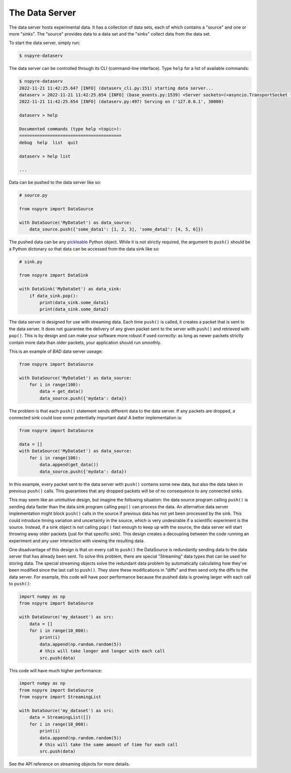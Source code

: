 .. _data_server:

###############
The Data Server
###############

The data server hosts experimental data. It has a collection of data sets, each 
of which contains a "source" and one or more "sinks". The "source" provides 
data to a data set and the "sinks" collect data from the data set.

To start the data server, simply run:

.. code-block:: bash

   $ nspyre-dataserv

The data server can be controlled through its CLI (command-line interface). 
Type ``help`` for a list of available commands:

.. code-block:: bash

   $ nspyre-dataserv
   2022-11-21 11:42:25.647 [INFO] (dataserv_cli.py:151) starting data server...
   dataserv > 2022-11-21 11:42:25.654 [INFO] (base_events.py:1539) <Server sockets=(<asyncio.TransportSocket fd=7, family=2, type=1, proto=6, laddr=('127.0.0.1', 30000)>,)> is serving
   2022-11-21 11:42:25.654 [INFO] (dataserv.py:497) Serving on ('127.0.0.1', 30000)

   dataserv > help

   Documented commands (type help <topic>):
   ========================================
   debug  help  list  quit

   dataserv > help list

   ...

Data can be pushed to the data server like so:

.. code-block:: python

    # source.py

    from nspyre import DataSource

    with DataSource('MyDataSet') as data_source:
        data_source.push({'some_data1': [1, 2, 3], 'some_data2': [4, 5, 6]})

The pushed data can be any `pickleable <https://docs.python.org/3/library/pickle.html>`__ 
Python object. While it is not strictly required, the argument to ``push()`` 
should be a Python dictonary so that data can be accessed from the data sink 
like so:

.. code-block:: python

    # sink.py

    from nspyre import DataSink

    with DataSink('MyDataSet') as data_sink:
        if data_sink.pop():
            print(data_sink.some_data1)
            print(data_sink.some_data2)

The data server is designed for use with streaming data. Each time ``push()`` 
is called, it creates a packet that is sent to the data server. It does not 
guarantee the delivery of any given packet sent to the server with ``push()`` 
and retrieved with ``pop()``. This is by design and can make your software 
more robust if used correctly: as long as newer packets strictly contain more 
data than older packets, your application should run smoothly.

This is an example of `BAD` data server useage:

.. code-block:: python

    from nspyre import DataSource

    with DataSource('MyDataSet') as data_source:
        for i in range(100):
            data = get_data()
            data_source.push({'mydata': data})

The problem is that each ``push()`` statement sends different data to the data 
server. If any packets are dropped, a connected sink could lose some 
potentially important data! A better implementation is:

.. code-block:: python

    from nspyre import DataSource

    data = []
    with DataSource('MyDataSet') as data_source:
        for i in range(100):
            data.append(get_data())
            data_source.push({'mydata': data})

In this example, every packet sent to the data server with ``push()`` contains 
some new data, but also the data taken in previous ``push()`` calls. This 
guarantees that any dropped packets will be of no consequence to any connected 
sinks.

This may seem like an unintuitive design, but imagine the following situation: 
the data source program calling ``push()`` is sending data faster 
than the data sink program calling ``pop()`` can process the data. An 
alternative data server implementation might block ``push()`` calls in the 
source if previous data has not yet been processed by the sink. This could 
introduce timing variation and uncertainty in the source, which is very 
undesirable if a scientific experiment is the source. Instead, if a sink object 
is not calling ``pop()`` fast enough to keep up with the source, the data 
server will start throwing away older packets (just for that specific sink). 
This design creates a decoupling between the code running an experiment and 
any user interaction with viewing the resulting data.

One disadvantage of this design is that on every call to ``push()`` the DataSource is
redundantly sending data to the data server that has already been sent. To solve this
problem, there are special "Streaming" data types that can be used for storing data.
The special streaming objects solve the redundant data problem by automatically
calculating how they've been modified since the last call to ``push()``. They store
these modifications in "diffs" and then send only the diffs to the data server. For
example, this code will have poor performance because the pushed data is growing larger
with each call to ``push()``:

.. code-block:: python

    import numpy as np
    from nspyre import DataSource

    with DataSource('my_dataset') as src:
        data = []
        for i in range(10_000):
            print(i)
            data.append(np.random.random(5))
            # this will take longer and longer with each call
            src.push(data)

This code will have much higher performance:

.. code-block:: python

    import numpy as np
    from nspyre import DataSource
    from nspyre import StreamingList

    with DataSource('my_dataset') as src:
        data = StreamingList([])
        for i in range(10_000):
            print(i)
            data.append(np.random.random(5))
            # this will take the same amount of time for each call
            src.push(data)

See the API reference on streaming objects for more details.